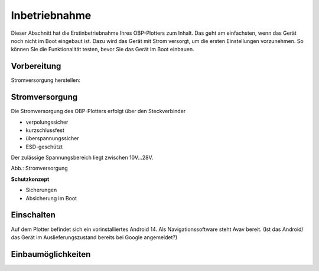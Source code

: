 .. _Inbetriebnahme: 


Inbetriebnahme
==============

Dieser Abschnitt hat die Erstinbetriebnahme Ihres OBP-Plotters zum Inhalt. Das geht am einfachsten, wenn das Gerät noch nicht im Boot eingebaut ist. Dazu wird das Gerät mit Strom versorgt, um die ersten Einstellungen vorzunehmen. So können Sie die Funktionalität testen, bevor Sie das Gerät im Boot einbauen.

Vorbereitung
-------------

Stromversorgung herstellen:

Stromversorgung
---------------

Die Stromversorgung des OBP-Plotters erfolgt über den Steckverbinder 

* verpolungssicher
* kurzschlussfest
* überspannungssicher
* ESD-geschützt

Der zulässige Spannungsbereich liegt zwischen 10V...28V.

.. image:: ../pics/OBP_Logo.png
             :scale: 80%

Abb.: Stromversorgung


**Schutzkonzept**


* Sicherungen
* Absicherung im Boot

Einschalten
-----------

Auf dem Plotter befindet sich ein vorinstalliertes Android 14. Als Navigationssoftware steht Avav bereit.
(Ist das Android/ das Gerät im Auslieferungszustand bereits bei Google angemeldet?)


Einbaumöglichkeiten
-------------------

